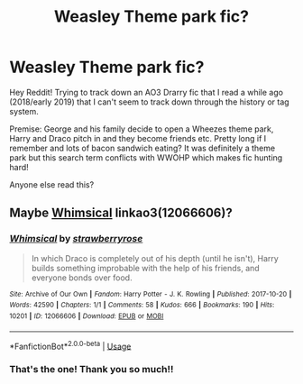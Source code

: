 #+TITLE: Weasley Theme park fic?

* Weasley Theme park fic?
:PROPERTIES:
:Author: happyellar
:Score: 6
:DateUnix: 1575769700.0
:DateShort: 2019-Dec-08
:FlairText: What's That Fic?
:END:
Hey Reddit! Trying to track down an AO3 Drarry fic that I read a while ago (2018/early 2019) that I can't seem to track down through the history or tag system.

Premise: George and his family decide to open a Wheezes theme park, Harry and Draco pitch in and they become friends etc. Pretty long if I remember and lots of bacon sandwich eating? It was definitely a theme park but this search term conflicts with WWOHP which makes fic hunting hard!

Anyone else read this?


** Maybe [[https://archiveofourown.org/works/12066606][Whimsical]] linkao3(12066606)?
:PROPERTIES:
:Author: neymovirne
:Score: 2
:DateUnix: 1575821958.0
:DateShort: 2019-Dec-08
:END:

*** [[https://archiveofourown.org/works/12066606][*/Whimsical/*]] by [[https://www.archiveofourown.org/users/strawberryrose/pseuds/strawberryrose][/strawberryrose/]]

#+begin_quote
  In which Draco is completely out of his depth (until he isn't), Harry builds something improbable with the help of his friends, and everyone bonds over food.
#+end_quote

^{/Site/:} ^{Archive} ^{of} ^{Our} ^{Own} ^{*|*} ^{/Fandom/:} ^{Harry} ^{Potter} ^{-} ^{J.} ^{K.} ^{Rowling} ^{*|*} ^{/Published/:} ^{2017-10-20} ^{*|*} ^{/Words/:} ^{42590} ^{*|*} ^{/Chapters/:} ^{1/1} ^{*|*} ^{/Comments/:} ^{58} ^{*|*} ^{/Kudos/:} ^{666} ^{*|*} ^{/Bookmarks/:} ^{190} ^{*|*} ^{/Hits/:} ^{10201} ^{*|*} ^{/ID/:} ^{12066606} ^{*|*} ^{/Download/:} ^{[[https://archiveofourown.org/downloads/12066606/Whimsical.epub?updated_at=1509977940][EPUB]]} ^{or} ^{[[https://archiveofourown.org/downloads/12066606/Whimsical.mobi?updated_at=1509977940][MOBI]]}

--------------

*FanfictionBot*^{2.0.0-beta} | [[https://github.com/tusing/reddit-ffn-bot/wiki/Usage][Usage]]
:PROPERTIES:
:Author: FanfictionBot
:Score: 2
:DateUnix: 1575822002.0
:DateShort: 2019-Dec-08
:END:


*** That's the one! Thank you so much!!
:PROPERTIES:
:Author: happyellar
:Score: 1
:DateUnix: 1575823811.0
:DateShort: 2019-Dec-08
:END:

